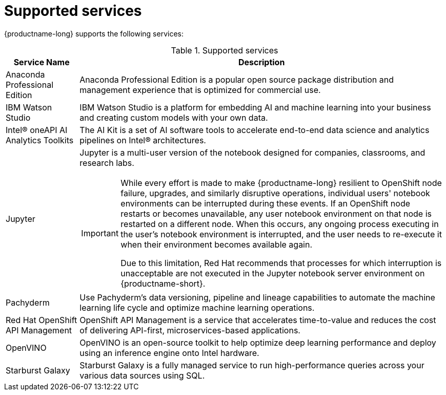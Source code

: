:_module-type: REFERENCE

[id='supported-services_{context}']
= Supported services

[role='_abstract']
{productname-long} supports the following services:

[id="table-supported-services_{context}"]

.Supported services
[cols="1,5",header]
|===
| Service Name | Description

| Anaconda Professional Edition
| Anaconda Professional Edition is a popular open source package distribution and management experience that is optimized for commercial use.

| IBM Watson Studio
a| IBM Watson Studio is a platform for embedding AI and machine learning into your business and creating custom models with your own data.

| Intel&#174; oneAPI AI Analytics Toolkits
| The AI Kit is a set of AI software tools to accelerate end-to-end data science and analytics pipelines on Intel&#174; architectures.

| Jupyter
a| Jupyter is a multi-user version of the notebook designed for companies, classrooms, and research labs.

ifndef::upstream[]
[IMPORTANT]
====
While every effort is made to make {productname-long} resilient to OpenShift node failure, upgrades, and similarly disruptive operations, individual users' notebook environments can be interrupted during these events. If an OpenShift node restarts or becomes unavailable, any user notebook environment on that node is restarted on a different node. When this occurs, any ongoing process executing in the user's notebook environment is interrupted, and the user needs to re-execute it when their environment becomes available again.

Due to this limitation, Red Hat recommends that processes for which interruption is unacceptable are not executed in the Jupyter notebook server environment on {productname-short}.
====
endif::[]

| Pachyderm
| Use Pachyderm's data versioning, pipeline and lineage capabilities to automate the machine learning life cycle and optimize machine learning operations.

| Red Hat OpenShift API Management
| OpenShift API Management is a service that accelerates time-to-value and reduces the cost of delivering API-first, microservices-based applications.

| OpenVINO
| OpenVINO is an open-source toolkit to help optimize deep learning performance and deploy using an inference engine onto Intel hardware.

| Starburst Galaxy
| Starburst Galaxy is a fully managed service to run high-performance queries across your various data sources using SQL.

|===

//[role="_additional-resources"]
//.Additional resources
//* TODO or delete
